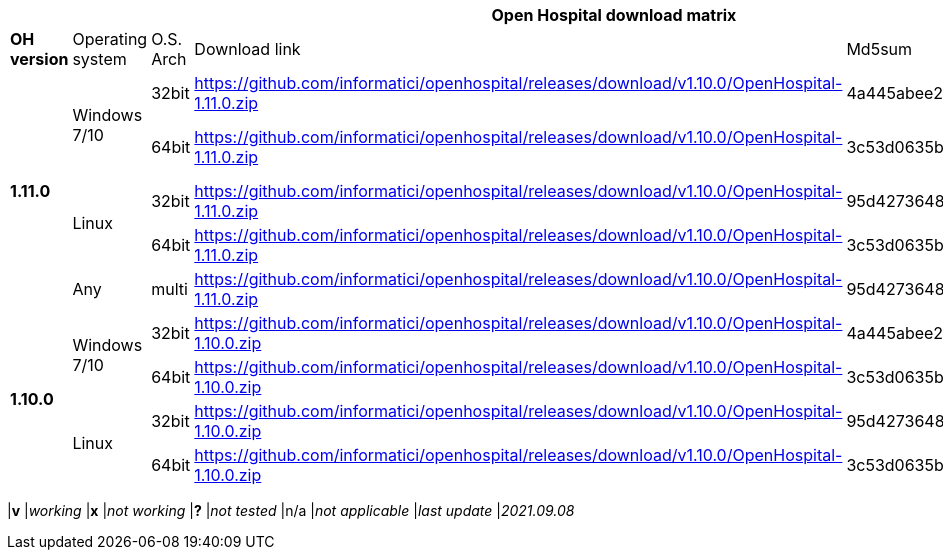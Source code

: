 [width="99%",options="header"]
|===
6+|*Open Hospital download matrix*

|*OH version* |Operating system |O.S. Arch |Download link |Md5sum |Note

.5+|*1.11.0* .2+| Windows 7/10 |32bit| https://github.com/informatici/openhospital/releases/download/v1.10.0/OpenHospital-1.11.0.zip |4a445abee2a5bf904e5f7b12c222b4ee |
| 64bit | https://github.com/informatici/openhospital/releases/download/v1.10.0/OpenHospital-1.11.0.zip | 3c53d0635bfd8ed5099f046b95c5b687|**DICOM not working**
.2+|Linux        | 32bit | https://github.com/informatici/openhospital/releases/download/v1.10.0/OpenHospital-1.11.0.zip |95d427364813cfac9d1510abea6e681a |
| 64bit | https://github.com/informatici/openhospital/releases/download/v1.10.0/OpenHospital-1.11.0.zip |3c53d0635bfd8ed5099f046b95c5b687 |
|Any        | multi | https://github.com/informatici/openhospital/releases/download/v1.10.0/OpenHospital-1.11.0.zip |95d427364813cfac9d1510abea6e681a |

.5+|*1.10.0* .2+| Windows 7/10 |32bit| https://github.com/informatici/openhospital/releases/download/v1.10.0/OpenHospital-1.10.0.zip |4a445abee2a5bf904e5f7b12c222b4ee |
| 64bit | https://github.com/informatici/openhospital/releases/download/v1.10.0/OpenHospital-1.10.0.zip | 3c53d0635bfd8ed5099f046b95c5b687|
.2+|Linux        | 32bit | https://github.com/informatici/openhospital/releases/download/v1.10.0/OpenHospital-1.10.0.zip |95d427364813cfac9d1510abea6e681a |
| 64bit | https://github.com/informatici/openhospital/releases/download/v1.10.0/OpenHospital-1.10.0.zip |3c53d0635bfd8ed5099f046b95c5b687 |


|===
|*v* |_working_ 
|*x* |_not working_ 
|*?* |_not tested_ 
|n/a |_not applicable_ 
|_last update_ |_2021.09.08_
|===
